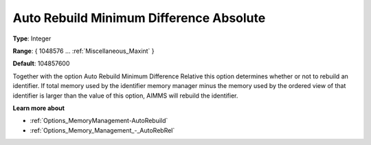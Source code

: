 

.. _Options_Memory_Management_-_AutoRebAbs:


Auto Rebuild Minimum Difference Absolute
========================================



**Type**:	Integer	

**Range**:	{ 1048576 … :ref:`Miscellaneous_Maxint`  }	

**Default**:	104857600	



Together with the option Auto Rebuild Minimum Difference Relative this option determines whether or not to rebuild an identifier. If total memory used by the identifier memory manager minus the memory used by the ordered view of that identifier is larger than the value of this option, AIMMS will rebuild the identifier.



**Learn more about** 

*	:ref:`Options_MemoryManagement-AutoRebuild`  
*	:ref:`Options_Memory_Management_-_AutoRebRel`  









